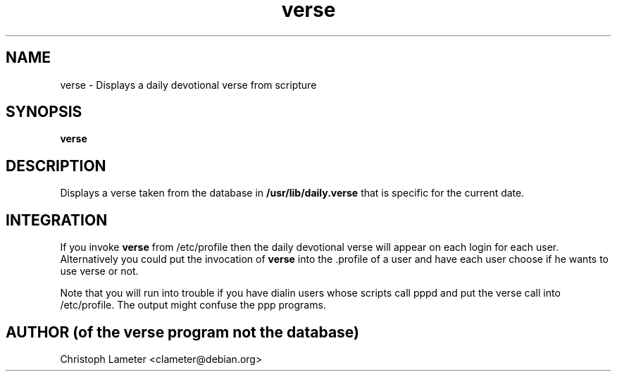 .TH verse 1L "Bible Verse" "DEBIAN" \" -*- nroff -*-
.SH NAME
verse \- Displays a daily devotional verse from scripture
.SH SYNOPSIS
\fBverse\fP
.SH DESCRIPTION
Displays a verse taken from the database in
.B /usr/lib/daily.verse
that is specific for the current date.
.SH INTEGRATION
If you invoke
.B verse
from /etc/profile then the daily devotional verse will appear on each
login for each user. Alternatively you could put the invocation of
.B verse
into the .profile of a user and have each user choose if he wants to use
verse or not.
.PP
Note that you will run into trouble if you have dialin users whose scripts
call pppd and put the verse call into /etc/profile. The output might confuse
the ppp programs.
.SH AUTHOR (of the verse program not the database)
Christoph Lameter <clameter@debian.org>
